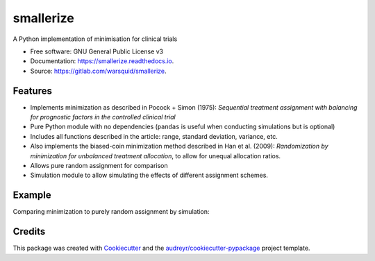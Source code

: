 ==========
smallerize
==========


.. image:: https://img.shields.io/pypi/v/smallerize.svg
        :target: https://pypi.python.org/pypi/smallerize
        :alt: pip version
        
.. image:: https://gitlab.com/warsquid/smallerize/badges/master/coverage.svg
        :alt: Coverage

.. image:: https://readthedocs.org/projects/smallerize/badge/?version=latest
        :target: https://smallerize.readthedocs.io/en/latest/?badge=latest
        :alt: Documentation Status




A Python implementation of minimisation for clinical trials


* Free software: GNU General Public License v3
* Documentation: https://smallerize.readthedocs.io.
* Source: https://gitlab.com/warsquid/smallerize.


Features
--------

* Implements minimization as described in Pocock + Simon (1975): *Sequential
  treatment assignment with balancing for prognostic factors in the
  controlled clinical trial*
* Pure Python module with no dependencies (``pandas`` is useful when conducting
  simulations but is optional)
* Includes all functions described in the article: range, standard deviation,
  variance, etc.
* Also implements the biased-coin minimization method described in Han et al. (2009):
  *Randomization by minimization for unbalanced treatment allocation*, to
  allow for unequal allocation ratios.
* Allows pure random assignment for comparison
* Simulation module to allow simulating the effects of different assignment
  schemes.

Example
-------

Comparing minimization to purely random assignment by simulation:

.. image:: https://gitlab.com/warsquid/smallerize/raw/master/examples/ps1975_factor_imbalance.png
        :width: 1350
        :height: 600
        :scale: 50%
        :alt: Simulation results

Credits
-------

This package was created with Cookiecutter_ and the `audreyr/cookiecutter-pypackage`_ project template.

.. _Cookiecutter: https://github.com/audreyr/cookiecutter
.. _`audreyr/cookiecutter-pypackage`: https://github.com/audreyr/cookiecutter-pypackage
